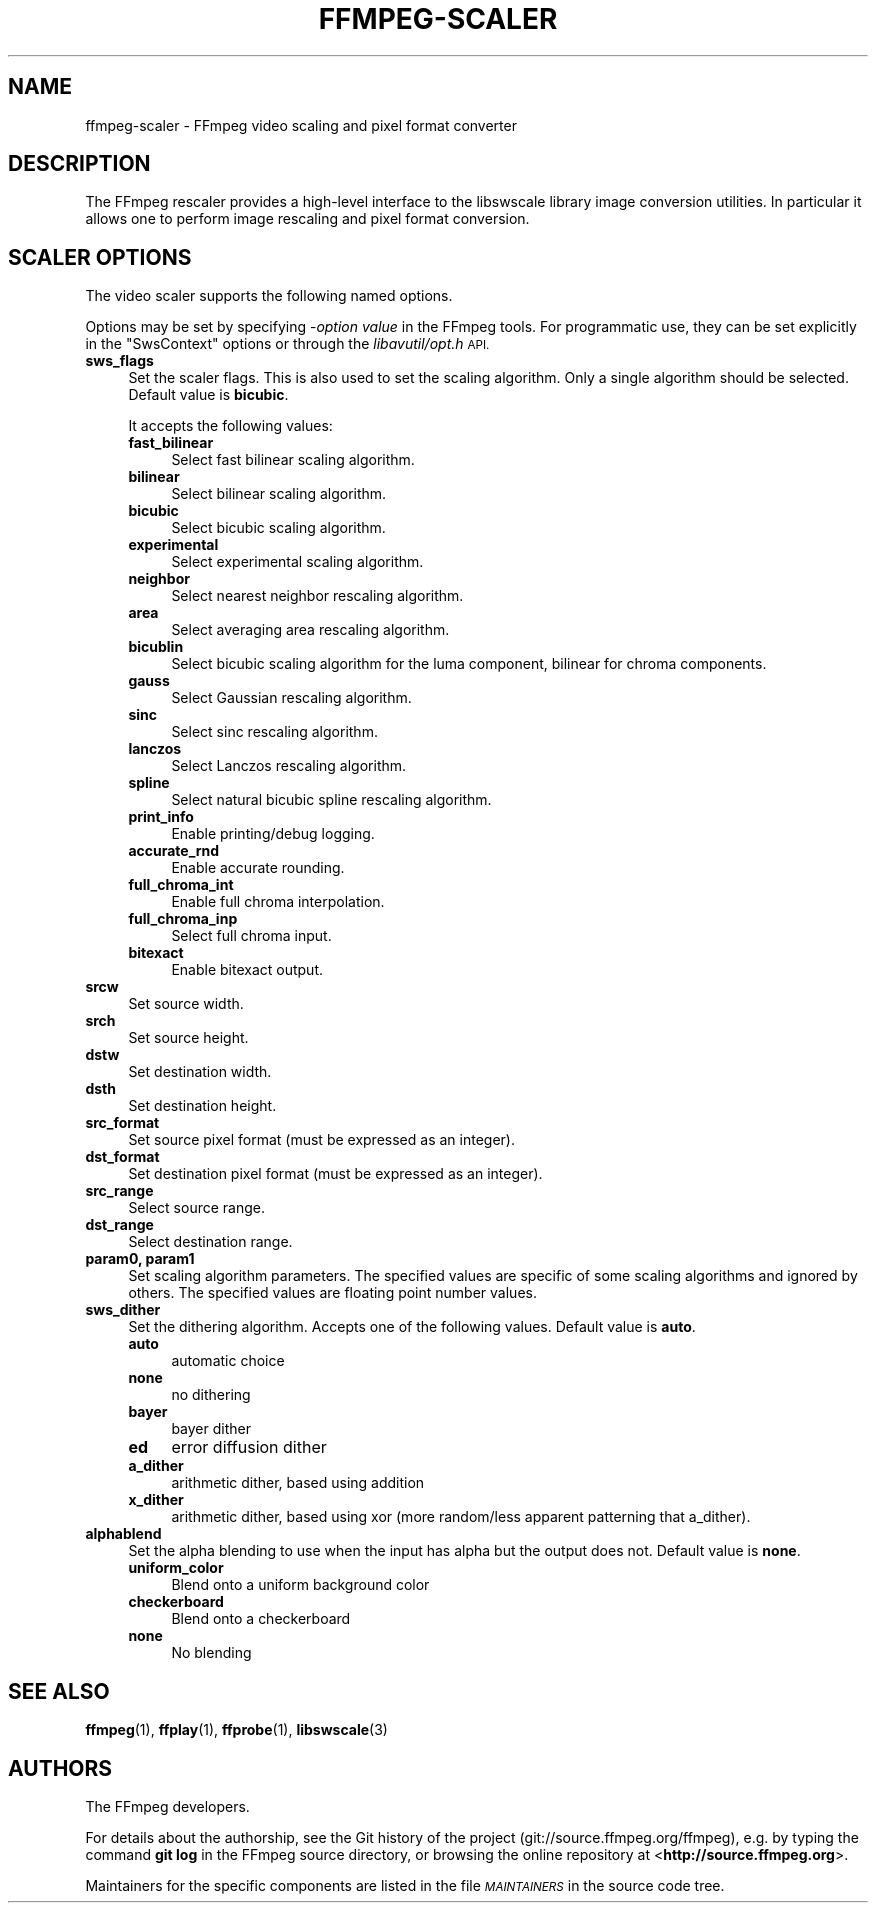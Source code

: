 .\" Automatically generated by Pod::Man 4.14 (Pod::Simple 3.42)
.\"
.\" Standard preamble:
.\" ========================================================================
.de Sp \" Vertical space (when we can't use .PP)
.if t .sp .5v
.if n .sp
..
.de Vb \" Begin verbatim text
.ft CW
.nf
.ne \\$1
..
.de Ve \" End verbatim text
.ft R
.fi
..
.\" Set up some character translations and predefined strings.  \*(-- will
.\" give an unbreakable dash, \*(PI will give pi, \*(L" will give a left
.\" double quote, and \*(R" will give a right double quote.  \*(C+ will
.\" give a nicer C++.  Capital omega is used to do unbreakable dashes and
.\" therefore won't be available.  \*(C` and \*(C' expand to `' in nroff,
.\" nothing in troff, for use with C<>.
.tr \(*W-
.ds C+ C\v'-.1v'\h'-1p'\s-2+\h'-1p'+\s0\v'.1v'\h'-1p'
.ie n \{\
.    ds -- \(*W-
.    ds PI pi
.    if (\n(.H=4u)&(1m=24u) .ds -- \(*W\h'-12u'\(*W\h'-12u'-\" diablo 10 pitch
.    if (\n(.H=4u)&(1m=20u) .ds -- \(*W\h'-12u'\(*W\h'-8u'-\"  diablo 12 pitch
.    ds L" ""
.    ds R" ""
.    ds C` ""
.    ds C' ""
'br\}
.el\{\
.    ds -- \|\(em\|
.    ds PI \(*p
.    ds L" ``
.    ds R" ''
.    ds C`
.    ds C'
'br\}
.\"
.\" Escape single quotes in literal strings from groff's Unicode transform.
.ie \n(.g .ds Aq \(aq
.el       .ds Aq '
.\"
.\" If the F register is >0, we'll generate index entries on stderr for
.\" titles (.TH), headers (.SH), subsections (.SS), items (.Ip), and index
.\" entries marked with X<> in POD.  Of course, you'll have to process the
.\" output yourself in some meaningful fashion.
.\"
.\" Avoid warning from groff about undefined register 'F'.
.de IX
..
.nr rF 0
.if \n(.g .if rF .nr rF 1
.if (\n(rF:(\n(.g==0)) \{\
.    if \nF \{\
.        de IX
.        tm Index:\\$1\t\\n%\t"\\$2"
..
.        if !\nF==2 \{\
.            nr % 0
.            nr F 2
.        \}
.    \}
.\}
.rr rF
.\"
.\" Accent mark definitions (@(#)ms.acc 1.5 88/02/08 SMI; from UCB 4.2).
.\" Fear.  Run.  Save yourself.  No user-serviceable parts.
.    \" fudge factors for nroff and troff
.if n \{\
.    ds #H 0
.    ds #V .8m
.    ds #F .3m
.    ds #[ \f1
.    ds #] \fP
.\}
.if t \{\
.    ds #H ((1u-(\\\\n(.fu%2u))*.13m)
.    ds #V .6m
.    ds #F 0
.    ds #[ \&
.    ds #] \&
.\}
.    \" simple accents for nroff and troff
.if n \{\
.    ds ' \&
.    ds ` \&
.    ds ^ \&
.    ds , \&
.    ds ~ ~
.    ds /
.\}
.if t \{\
.    ds ' \\k:\h'-(\\n(.wu*8/10-\*(#H)'\'\h"|\\n:u"
.    ds ` \\k:\h'-(\\n(.wu*8/10-\*(#H)'\`\h'|\\n:u'
.    ds ^ \\k:\h'-(\\n(.wu*10/11-\*(#H)'^\h'|\\n:u'
.    ds , \\k:\h'-(\\n(.wu*8/10)',\h'|\\n:u'
.    ds ~ \\k:\h'-(\\n(.wu-\*(#H-.1m)'~\h'|\\n:u'
.    ds / \\k:\h'-(\\n(.wu*8/10-\*(#H)'\z\(sl\h'|\\n:u'
.\}
.    \" troff and (daisy-wheel) nroff accents
.ds : \\k:\h'-(\\n(.wu*8/10-\*(#H+.1m+\*(#F)'\v'-\*(#V'\z.\h'.2m+\*(#F'.\h'|\\n:u'\v'\*(#V'
.ds 8 \h'\*(#H'\(*b\h'-\*(#H'
.ds o \\k:\h'-(\\n(.wu+\w'\(de'u-\*(#H)/2u'\v'-.3n'\*(#[\z\(de\v'.3n'\h'|\\n:u'\*(#]
.ds d- \h'\*(#H'\(pd\h'-\w'~'u'\v'-.25m'\f2\(hy\fP\v'.25m'\h'-\*(#H'
.ds D- D\\k:\h'-\w'D'u'\v'-.11m'\z\(hy\v'.11m'\h'|\\n:u'
.ds th \*(#[\v'.3m'\s+1I\s-1\v'-.3m'\h'-(\w'I'u*2/3)'\s-1o\s+1\*(#]
.ds Th \*(#[\s+2I\s-2\h'-\w'I'u*3/5'\v'-.3m'o\v'.3m'\*(#]
.ds ae a\h'-(\w'a'u*4/10)'e
.ds Ae A\h'-(\w'A'u*4/10)'E
.    \" corrections for vroff
.if v .ds ~ \\k:\h'-(\\n(.wu*9/10-\*(#H)'\s-2\u~\d\s+2\h'|\\n:u'
.if v .ds ^ \\k:\h'-(\\n(.wu*10/11-\*(#H)'\v'-.4m'^\v'.4m'\h'|\\n:u'
.    \" for low resolution devices (crt and lpr)
.if \n(.H>23 .if \n(.V>19 \
\{\
.    ds : e
.    ds 8 ss
.    ds o a
.    ds d- d\h'-1'\(ga
.    ds D- D\h'-1'\(hy
.    ds th \o'bp'
.    ds Th \o'LP'
.    ds ae ae
.    ds Ae AE
.\}
.rm #[ #] #H #V #F C
.\" ========================================================================
.\"
.IX Title "FFMPEG-SCALER 1"
.TH FFMPEG-SCALER 1 " " " " " "
.\" For nroff, turn off justification.  Always turn off hyphenation; it makes
.\" way too many mistakes in technical documents.
.if n .ad l
.nh
.SH "NAME"
ffmpeg\-scaler \- FFmpeg video scaling and pixel format converter
.SH "DESCRIPTION"
.IX Header "DESCRIPTION"
The FFmpeg rescaler provides a high-level interface to the libswscale
library image conversion utilities. In particular it allows one to perform
image rescaling and pixel format conversion.
.SH "SCALER OPTIONS"
.IX Header "SCALER OPTIONS"
The video scaler supports the following named options.
.PP
Options may be set by specifying \-\fIoption\fR \fIvalue\fR in the
FFmpeg tools. For programmatic use, they can be set explicitly in the
\&\f(CW\*(C`SwsContext\*(C'\fR options or through the \fIlibavutil/opt.h\fR \s-1API.\s0
.IP "\fBsws_flags\fR" 4
.IX Item "sws_flags"
Set the scaler flags. This is also used to set the scaling
algorithm. Only a single algorithm should be selected. Default
value is \fBbicubic\fR.
.Sp
It accepts the following values:
.RS 4
.IP "\fBfast_bilinear\fR" 4
.IX Item "fast_bilinear"
Select fast bilinear scaling algorithm.
.IP "\fBbilinear\fR" 4
.IX Item "bilinear"
Select bilinear scaling algorithm.
.IP "\fBbicubic\fR" 4
.IX Item "bicubic"
Select bicubic scaling algorithm.
.IP "\fBexperimental\fR" 4
.IX Item "experimental"
Select experimental scaling algorithm.
.IP "\fBneighbor\fR" 4
.IX Item "neighbor"
Select nearest neighbor rescaling algorithm.
.IP "\fBarea\fR" 4
.IX Item "area"
Select averaging area rescaling algorithm.
.IP "\fBbicublin\fR" 4
.IX Item "bicublin"
Select bicubic scaling algorithm for the luma component, bilinear for
chroma components.
.IP "\fBgauss\fR" 4
.IX Item "gauss"
Select Gaussian rescaling algorithm.
.IP "\fBsinc\fR" 4
.IX Item "sinc"
Select sinc rescaling algorithm.
.IP "\fBlanczos\fR" 4
.IX Item "lanczos"
Select Lanczos rescaling algorithm.
.IP "\fBspline\fR" 4
.IX Item "spline"
Select natural bicubic spline rescaling algorithm.
.IP "\fBprint_info\fR" 4
.IX Item "print_info"
Enable printing/debug logging.
.IP "\fBaccurate_rnd\fR" 4
.IX Item "accurate_rnd"
Enable accurate rounding.
.IP "\fBfull_chroma_int\fR" 4
.IX Item "full_chroma_int"
Enable full chroma interpolation.
.IP "\fBfull_chroma_inp\fR" 4
.IX Item "full_chroma_inp"
Select full chroma input.
.IP "\fBbitexact\fR" 4
.IX Item "bitexact"
Enable bitexact output.
.RE
.RS 4
.RE
.IP "\fBsrcw\fR" 4
.IX Item "srcw"
Set source width.
.IP "\fBsrch\fR" 4
.IX Item "srch"
Set source height.
.IP "\fBdstw\fR" 4
.IX Item "dstw"
Set destination width.
.IP "\fBdsth\fR" 4
.IX Item "dsth"
Set destination height.
.IP "\fBsrc_format\fR" 4
.IX Item "src_format"
Set source pixel format (must be expressed as an integer).
.IP "\fBdst_format\fR" 4
.IX Item "dst_format"
Set destination pixel format (must be expressed as an integer).
.IP "\fBsrc_range\fR" 4
.IX Item "src_range"
Select source range.
.IP "\fBdst_range\fR" 4
.IX Item "dst_range"
Select destination range.
.IP "\fBparam0, param1\fR" 4
.IX Item "param0, param1"
Set scaling algorithm parameters. The specified values are specific of
some scaling algorithms and ignored by others. The specified values
are floating point number values.
.IP "\fBsws_dither\fR" 4
.IX Item "sws_dither"
Set the dithering algorithm. Accepts one of the following
values. Default value is \fBauto\fR.
.RS 4
.IP "\fBauto\fR" 4
.IX Item "auto"
automatic choice
.IP "\fBnone\fR" 4
.IX Item "none"
no dithering
.IP "\fBbayer\fR" 4
.IX Item "bayer"
bayer dither
.IP "\fBed\fR" 4
.IX Item "ed"
error diffusion dither
.IP "\fBa_dither\fR" 4
.IX Item "a_dither"
arithmetic dither, based using addition
.IP "\fBx_dither\fR" 4
.IX Item "x_dither"
arithmetic dither, based using xor (more random/less apparent patterning that
a_dither).
.RE
.RS 4
.RE
.IP "\fBalphablend\fR" 4
.IX Item "alphablend"
Set the alpha blending to use when the input has alpha but the output does not.
Default value is \fBnone\fR.
.RS 4
.IP "\fBuniform_color\fR" 4
.IX Item "uniform_color"
Blend onto a uniform background color
.IP "\fBcheckerboard\fR" 4
.IX Item "checkerboard"
Blend onto a checkerboard
.IP "\fBnone\fR" 4
.IX Item "none"
No blending
.RE
.RS 4
.RE
.SH "SEE ALSO"
.IX Header "SEE ALSO"
\&\fBffmpeg\fR\|(1), \fBffplay\fR\|(1), \fBffprobe\fR\|(1), \fBlibswscale\fR\|(3)
.SH "AUTHORS"
.IX Header "AUTHORS"
The FFmpeg developers.
.PP
For details about the authorship, see the Git history of the project
(git://source.ffmpeg.org/ffmpeg), e.g. by typing the command
\&\fBgit log\fR in the FFmpeg source directory, or browsing the
online repository at <\fBhttp://source.ffmpeg.org\fR>.
.PP
Maintainers for the specific components are listed in the file
\&\fI\s-1MAINTAINERS\s0\fR in the source code tree.

